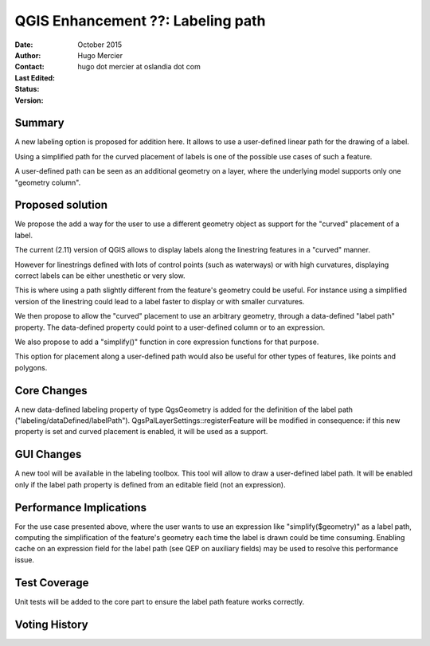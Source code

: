 .. _qep#[.#]:

========================================================================
QGIS Enhancement ??: Labeling path
========================================================================

:Date: October 2015
:Author: Hugo Mercier
:Contact: hugo dot mercier at oslandia dot com
:Last Edited: 
:Status:  
:Version:

Summary
-------

A new labeling option is proposed for addition here. It allows to use a user-defined linear path for the drawing of a label.

Using a simplified path for the curved placement of labels is one of the possible use cases of such a feature.

A user-defined path can be seen as an additional geometry on a layer, where the underlying model supports only one "geometry column".

Proposed solution
-----------------

We propose the add a way for the user to use a different geometry object as support for the "curved" placement of a label.

The current (2.11) version of QGIS allows to display labels along the linestring features in a "curved" manner.

.. image:: curved_labeling.png

However for linestrings defined with lots of control points (such as waterways) or with high curvatures, displaying correct
labels can be either unesthetic or very slow.

This is where using a path slightly different from the feature's geometry could be useful. For instance using a simplified version
of the linestring could lead to a label faster to display or with smaller curvatures.

We then propose to allow the "curved" placement to use an arbitrary geometry, through a data-defined "label path" property. The data-defined
property could point to a user-defined column or to an expression.

We also propose to add a "simplify()" function in core expression functions for that purpose.

This option for placement along a user-defined path would also be useful for other types of features, like points and polygons.

Core Changes
------------

A new data-defined labeling property of type QgsGeometry is added for the definition of the label path ("labeling/dataDefined/labelPath").
QgsPalLayerSettings::registerFeature will be modified in consequence: if this new property is set and curved placement is enabled, it will be used as a support.

GUI Changes
-----------

A new tool will be available in the labeling toolbox. This tool will allow to draw a user-defined label path. It will be enabled only if the
label path property is defined from an editable field (not an expression).

Performance Implications
------------------------

For the use case presented above, where the user wants to use an expression like "simplify($geometry)" as a label path, computing the simplification of the
feature's geometry each time the label is drawn could be time consuming.
Enabling cache on an expression field for the label path (see QEP on auxiliary fields) may be used to resolve this performance issue.

Test Coverage
-------------

Unit tests will be added to the core part to ensure the label path feature works correctly.

Voting History
--------------

